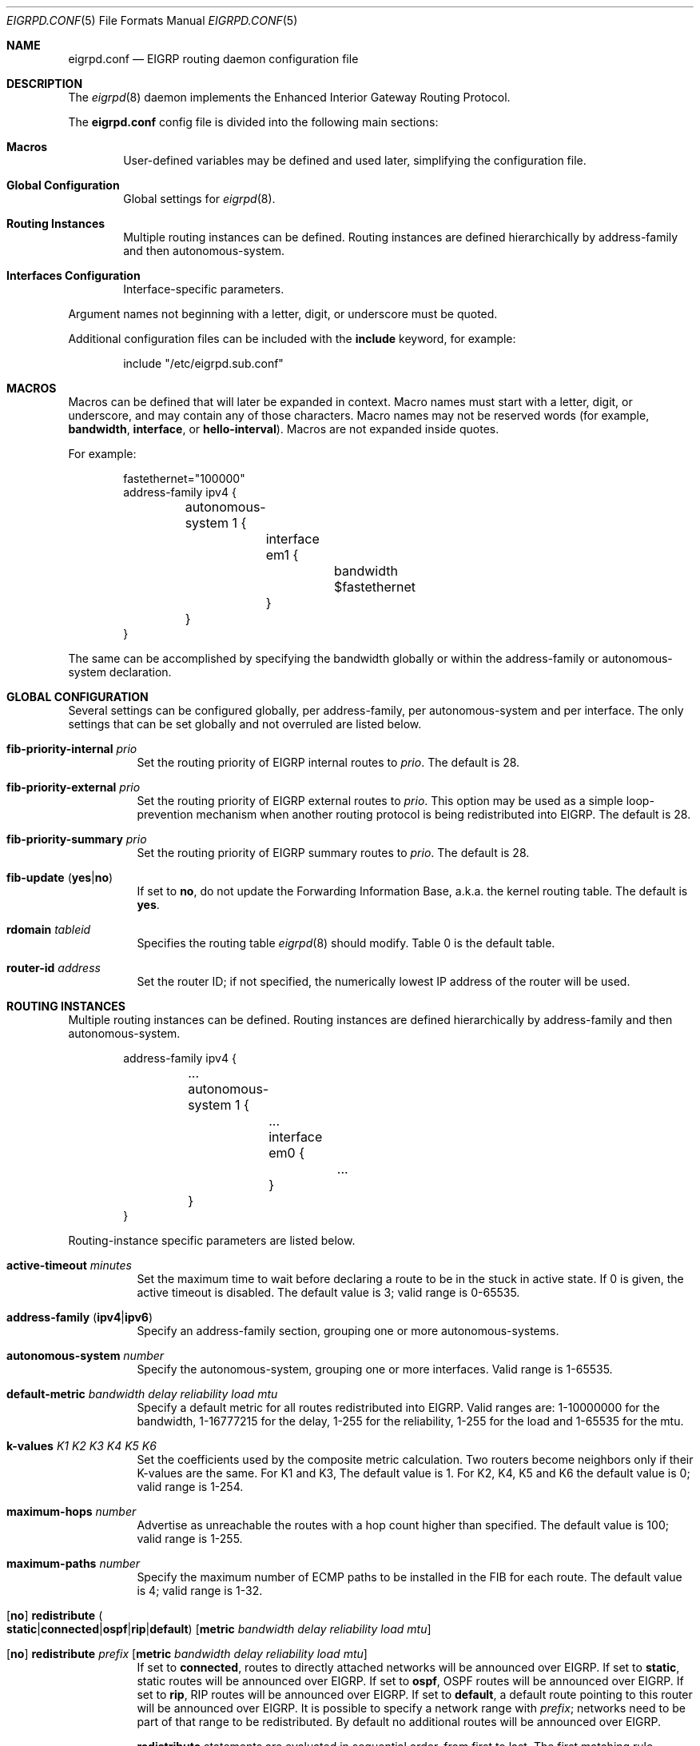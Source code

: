 .\"	$OpenBSD: eigrpd.conf.5,v 1.10 2020/05/16 16:58:11 jmc Exp $
.\"
.\" Copyright (c) 2015 Renato Westphal <renato@openbsd.org>
.\" Copyright (c) 2005 Esben Norby <norby@openbsd.org>
.\" Copyright (c) 2004 Claudio Jeker <claudio@openbsd.org>
.\" Copyright (c) 2003, 2004 Henning Brauer <henning@openbsd.org>
.\" Copyright (c) 2002 Daniel Hartmeier <dhartmei@openbsd.org>
.\"
.\" Permission to use, copy, modify, and distribute this software for any
.\" purpose with or without fee is hereby granted, provided that the above
.\" copyright notice and this permission notice appear in all copies.
.\"
.\" THE SOFTWARE IS PROVIDED "AS IS" AND THE AUTHOR DISCLAIMS ALL WARRANTIES
.\" WITH REGARD TO THIS SOFTWARE INCLUDING ALL IMPLIED WARRANTIES OF
.\" MERCHANTABILITY AND FITNESS. IN NO EVENT SHALL THE AUTHOR BE LIABLE FOR
.\" ANY SPECIAL, DIRECT, INDIRECT, OR CONSEQUENTIAL DAMAGES OR ANY DAMAGES
.\" WHATSOEVER RESULTING FROM LOSS OF USE, DATA OR PROFITS, WHETHER IN AN
.\" ACTION OF CONTRACT, NEGLIGENCE OR OTHER TORTIOUS ACTION, ARISING OUT OF
.\" OR IN CONNECTION WITH THE USE OR PERFORMANCE OF THIS SOFTWARE.
.\"
.Dd $Mdocdate: May 16 2020 $
.Dt EIGRPD.CONF 5
.Os
.Sh NAME
.Nm eigrpd.conf
.Nd EIGRP routing daemon configuration file
.Sh DESCRIPTION
The
.Xr eigrpd 8
daemon implements the Enhanced Interior Gateway Routing Protocol.
.Pp
The
.Nm
config file is divided into the following main sections:
.Bl -tag -width xxxx
.It Sy Macros
User-defined variables may be defined and used later, simplifying the
configuration file.
.It Sy Global Configuration
Global settings for
.Xr eigrpd 8 .
.It Sy Routing Instances
Multiple routing instances can be defined.
Routing instances are defined hierarchically
by address-family and then autonomous-system.
.It Sy Interfaces Configuration
Interface-specific parameters.
.El
.Pp
Argument names not beginning with a letter, digit, or underscore
must be quoted.
.Pp
Additional configuration files can be included with the
.Ic include
keyword, for example:
.Bd -literal -offset indent
include "/etc/eigrpd.sub.conf"
.Ed
.Sh MACROS
Macros can be defined that will later be expanded in context.
Macro names must start with a letter, digit, or underscore,
and may contain any of those characters.
Macro names may not be reserved words (for example,
.Ic bandwidth ,
.Ic interface ,
or
.Ic hello-interval ) .
Macros are not expanded inside quotes.
.Pp
For example:
.Bd -literal -offset indent
fastethernet="100000"
address-family ipv4 {
	autonomous-system 1 {
		interface em1 {
			bandwidth $fastethernet
		}
	}
}
.Ed
.Pp
The same can be accomplished by specifying the bandwidth
globally or within the address-family or autonomous-system declaration.
.Sh GLOBAL CONFIGURATION
Several settings can be configured globally, per address-family, per
autonomous-system and per interface.
The only settings that can be set globally and not overruled are listed below.
.Bl -tag -width Ds
.It Ic fib-priority-internal Ar prio
Set the routing priority of EIGRP internal routes to
.Ar prio .
The default is 28.
.It Ic fib-priority-external Ar prio
Set the routing priority of EIGRP external routes to
.Ar prio .
This option may be used as a simple loop-prevention mechanism when another
routing protocol is being redistributed into EIGRP.
The default is 28.
.It Ic fib-priority-summary Ar prio
Set the routing priority of EIGRP summary routes to
.Ar prio .
The default is 28.
.It Xo
.Ic fib-update
.Pq Ic yes Ns | Ns Ic no
.Xc
If set to
.Ic \&no ,
do not update the Forwarding Information Base, a.k.a. the kernel
routing table.
The default is
.Ic yes .
.It Ic rdomain Ar tableid
Specifies the routing table
.Xr eigrpd 8
should modify.
Table 0 is the default table.
.It Ic router-id Ar address
Set the router ID; if not specified, the numerically lowest IP address of
the router will be used.
.El
.Sh ROUTING INSTANCES
Multiple routing instances can be defined.
Routing instances are defined hierarchically
by address-family and then autonomous-system.
.Bd -literal -offset indent
address-family ipv4 {
	...
	autonomous-system 1 {
		...
		interface em0 {
			...
		}
	}
}
.Ed
.Pp
Routing-instance specific parameters are listed below.
.Bl -tag -width Ds
.It Ic active-timeout Ar minutes
Set the maximum time to wait before declaring a route to be in the stuck
in active state.
If 0 is given, the active timeout is disabled.
The default value is 3; valid range is 0\-65535.
.It Xo
.Ic address-family
.Pq Ic ipv4 Ns | Ns Ic ipv6
.Xc
Specify an address-family section, grouping one or more autonomous-systems.
.It Ic autonomous-system Ar number
Specify the autonomous-system, grouping one or more interfaces.
Valid range is 1\-65535.
.It Ic default-metric Ar bandwidth delay reliability load mtu
Specify a default metric for all routes redistributed into EIGRP.
Valid ranges are: 1\-10000000 for the bandwidth, 1\-16777215 for the delay,
1\-255 for the reliability, 1\-255 for the load and 1\-65535 for the mtu.
.It Ic k-values Ar K1 Ar K2 Ar K3 Ar K4 Ar K5 Ar K6
Set the coefficients used by the composite metric calculation.
Two routers become neighbors only if their K-values are the same.
For K1 and K3, The default value is 1.
For K2, K4, K5 and K6 the default value is 0;
valid range is 1\-254.
.It Ic maximum-hops Ar number
Advertise as unreachable the routes with a hop count higher than specified.
The default value is 100; valid range is 1\-255.
.It Ic maximum-paths Ar number
Specify the maximum number of ECMP paths to be installed in the FIB for
each route.
The default value is 4; valid range is 1\-32.
.It Xo
.Op Ic no
.Ic redistribute
.Sm off
.Po Ic static Ns | Ns Ic connected Ns | Ns Ic ospf | Ns Ic rip | Ns
.Ic default Pc
.Sm on
.Op Ic metric Ar bandwidth delay reliability load mtu
.Xc
.It Xo
.Op Ic no
.Ic redistribute Ar prefix
.Op Ic metric Ar bandwidth delay reliability load mtu
.Xc
If set to
.Ic connected ,
routes to directly attached networks will be announced over EIGRP.
If set to
.Ic static ,
static routes will be announced over EIGRP.
If set to
.Ic ospf ,
OSPF routes will be announced over EIGRP.
If set to
.Ic rip ,
RIP routes will be announced over EIGRP.
If set to
.Ic default ,
a default route pointing to this router will be announced over EIGRP.
It is possible to specify a network range with
.Ar prefix ;
networks need to be part of that range to be redistributed.
By default no additional routes will be announced over EIGRP.
.Pp
.Ic redistribute
statements are evaluated in sequential order, from first to last.
The first matching rule decides if a route should be redistributed or not.
Matching rules starting with
.Ic no
will force the route to be not announced.
The only exception is
.Ic default ,
which will be set no matter what, and additionally
.Ic no
cannot be used together with it.
.Pp
It is possible to set the route
.Ic metric
for each redistribute rule.
.It Ic variance Ar multiplier
Set the variance used to permit the installation of feasible successors in the
FIB if their metric is lower than the metric of the successor multiplied by the
specified multiplier.
The default value is 1; valid range is 1\-128.
.El
.Sh INTERFACES
Each interface can have several parameters configured individually, otherwise
they are inherited.
Interfaces can pertain to multiple routing instances.
An interface is specified by its name.
.Bd -literal -offset indent
interface em0 {
	...
}
.Ed
.Pp
Interface-specific parameters are listed below.
.Bl -tag -width Ds
.It Ic bandwidth Ar bandwidth
Set the interface bandwidth in kilobits per second.
The bandwidth is used as part of the EIGRP composite metric.
The default value is 100000; valid range is 1\-10000000.
.It Ic delay Ar delay
Set the interface delay in tens of microseconds.
The delay is used as part of the EIGRP composite metric.
The default value is 10; valid range is 1\-16777215.
.It Ic hello-interval Ar seconds
Set the hello interval.
The default value is 5; valid range is 1\-65535 seconds.
.It Ic holdtime Ar seconds
Set the hello holdtime.
The default value is 15; valid range is 1\-65535 seconds.
.It Ic passive
Prevent transmission and reception of EIGRP packets on this interface.
.It Xo
.Ic split-horizon
.Pq Ic yes Ns | Ns Ic no
.Xc
If set to
.Ic \&no ,
the split horizon rule will be disabled on this interface.
This option should be used with caution since it can introduce routing loops
in point-to-point or broadcast networks.
The default is
.Ic yes .
.It Ic summary-address Ar address Ns Li / Ns Ar len
Configure a summary aggregate address for this interface.
Multiple summary addresses can be configured.
.El
.Sh FILES
.Bl -tag -width /etc/examples/eigrpd.conf -compact
.It Pa /etc/eigrpd.conf
.Xr eigrpd 8
configuration file.
.It Pa /etc/examples/eigrpd.conf
Example configuration file.
.El
.Sh SEE ALSO
.Xr eigrpctl 8 ,
.Xr eigrpd 8 ,
.Xr rc.conf.local 8
.Sh HISTORY
The
.Nm
file format first appeared in
.Ox 5.9 .
.Sh AUTHORS
The
.Xr eigrpd 8
program was written by
.An Renato Westphal Aq Mt renato@openbsd.org .

